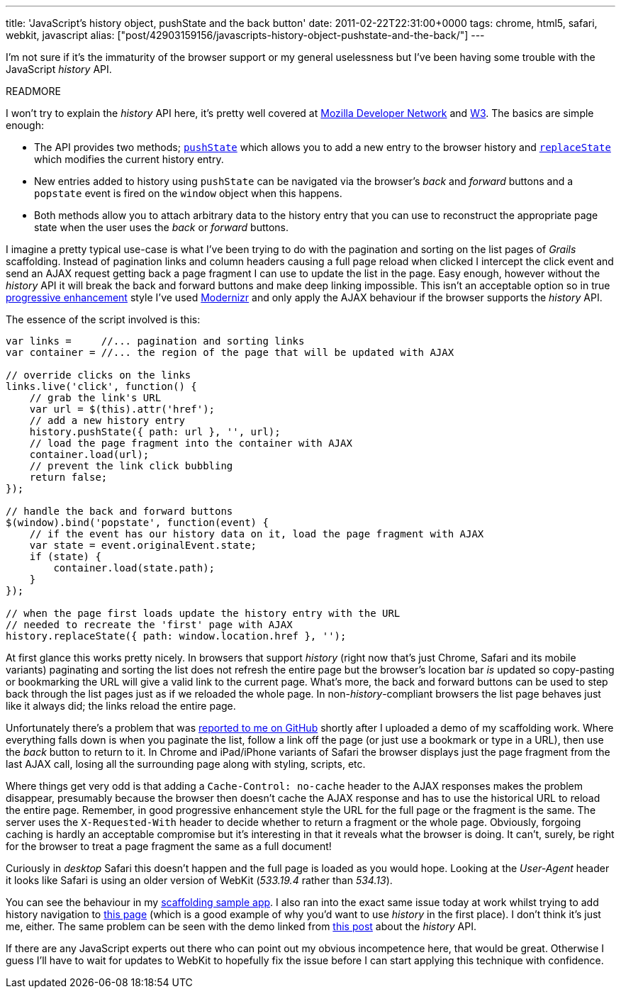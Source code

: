 ---
title: 'JavaScript’s history object, pushState and the back button'
date: 2011-02-22T22:31:00+0000
tags: chrome, html5, safari, webkit, javascript
alias: ["post/42903159156/javascripts-history-object-pushstate-and-the-back/"]
---

I'm not sure if it's the immaturity of the browser support or my general uselessness but I've been having some trouble with the JavaScript _history_ API.

READMORE

I won't try to explain the _history_ API here, it's pretty well covered at https://developer.mozilla.org/en/DOM/Manipulating_the_browser_history[Mozilla Developer Network] and http://dev.w3.org/html5/spec-author-view/history.html[W3]. The basics are simple enough:

* The API provides two methods; http://dev.w3.org/html5/spec/history.html#dom-history-pushstate[`pushState`] which allows you to add a new entry to the browser history and http://dev.w3.org/html5/spec/history.html#dom-history-replacestate[`replaceState`] which modifies the current history entry.
* New entries added to history using `pushState` can be navigated via the browser's _back_ and _forward_ buttons and a `popstate` event is fired on the `window` object when this happens.
* Both methods allow you to attach arbitrary data to the history entry that you can use to reconstruct the appropriate page state when the user uses the _back_ or _forward_ buttons.

I imagine a pretty typical use-case is what I've been trying to do with the pagination and sorting on the list pages of _Grails_ scaffolding. Instead of pagination links and column headers causing a full page reload when clicked I intercept the click event and send an AJAX request getting back a page fragment I can use to update the list in the page. Easy enough, however without the _history_ API it will break the back and forward buttons and make deep linking impossible. This isn't an acceptable option so in true http://en.wikipedia.org/wiki/Progressive_enhancement[progressive enhancement] style I've used http://www.modernizr.com/[Modernizr] and only apply the AJAX behaviour if the browser supports the _history_ API.

The essence of the script involved is this:

[source,javascript]
--------------------------------------------------------------------------------
var links =     //... pagination and sorting links
var container = //... the region of the page that will be updated with AJAX

// override clicks on the links
links.live('click', function() {
    // grab the link's URL
    var url = $(this).attr('href');
    // add a new history entry
    history.pushState({ path: url }, '', url);
    // load the page fragment into the container with AJAX
    container.load(url);
    // prevent the link click bubbling
    return false;
});

// handle the back and forward buttons
$(window).bind('popstate', function(event) {
    // if the event has our history data on it, load the page fragment with AJAX
    var state = event.originalEvent.state;
    if (state) {
        container.load(state.path);
    }
});

// when the page first loads update the history entry with the URL
// needed to recreate the 'first' page with AJAX
history.replaceState({ path: window.location.href }, '');
--------------------------------------------------------------------------------

At first glance this works pretty nicely. In browsers that support _history_ (right now that's just Chrome, Safari and its mobile variants) paginating and sorting the list does not refresh the entire page but the browser's location bar _is_ updated so copy-pasting or bookmarking the URL will give a valid link to the current page. What's more, the back and forward buttons can be used to step back through the list pages just as if we reloaded the whole page. In non-_history_-compliant browsers the list page behaves just like it always did; the links reload the entire page.

Unfortunately there's a problem that was https://github.com/robfletcher/grails-scaffolding/issues#issue/2[reported to me on GitHub] shortly after I uploaded a demo of my scaffolding work. Where everything falls down is when you paginate the list, follow a link off the page (or just use a bookmark or type in a URL), then use the _back_ button to return to it. In Chrome and iPad/iPhone variants of Safari the browser displays just the page fragment from the last AJAX call, losing all the surrounding page along with styling, scripts, etc.

Where things get very odd is that adding a `Cache-Control: no-cache` header to the AJAX responses makes the problem disappear, presumably because the browser then doesn't cache the AJAX response and has to use the historical URL to reload the entire page. Remember, in good progressive enhancement style the URL for the full page or the fragment is the same. The server uses the `X-Requested-With` header to decide whether to return a fragment or the whole page. Obviously, forgoing caching is hardly an acceptable compromise but it's interesting in that it reveals what the browser is doing. It can't, surely, be right for the browser to treat a page fragment the same as a full document!

Curiously in _desktop_ Safari this doesn't happen and the full page is loaded as you would hope. Looking at the _User-Agent_ header it looks like Safari is using an older version of WebKit (_533.19.4_ rather than _534.13_).

You can see the behaviour in my http://scaffolding.elasticbeanstalk.com/[scaffolding sample app]. I also ran into the exact same issue today at work whilst trying to add history navigation to http://skyliving.sky.com/celebrity/find-a-celebrity[this page] (which is a good example of why you'd want to use _history_ in the first place). I don't think it's just me, either. The same problem can be seen with the demo linked from http://js-html5.com/post/3014620142/history-api[this post] about the _history_ API.

If there are any JavaScript experts out there who can point out my obvious incompetence here, that would be great. Otherwise I guess I'll have to wait for updates to WebKit to hopefully fix the issue before I can start applying this technique with confidence.
